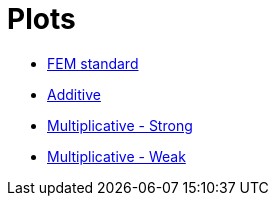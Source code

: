 # Plots

* xref:tests_1D/testcase2/v2/plots/plots_fem.adoc[FEM standard]
* xref:tests_1D/testcase2/v2/plots/plots_add.adoc[Additive]
* xref:tests_1D/testcase2/v2/plots/plots_mult_strong.adoc[Multiplicative - Strong]
* xref:tests_1D/testcase2/v2/plots/plots_mult_weak.adoc[Multiplicative - Weak]